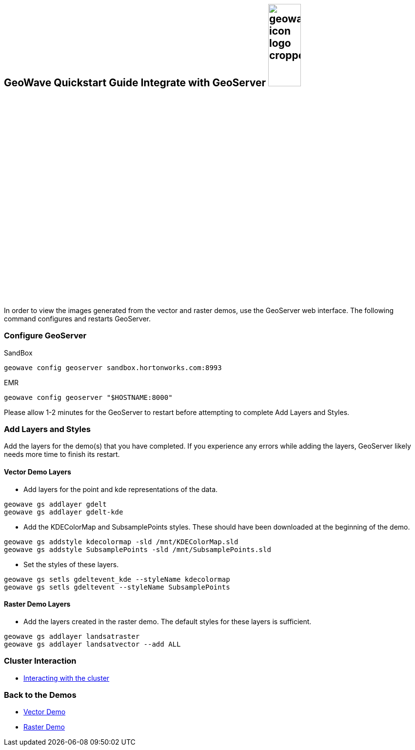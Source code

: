 <<<

:linkattrs:

== GeoWave Quickstart Guide Integrate with GeoServer image:geowave-icon-logo-cropped.png[width="28%"]

In order to view the images generated from the vector and raster demos, use the GeoServer web interface. The following command configures and restarts GeoServer.

=== Configure GeoServer

SandBox

[source, bash]
----
geowave config geoserver sandbox.hortonworks.com:8993
----

EMR

[source, bash]
----
geowave config geoserver "$HOSTNAME:8000"
----

Please allow 1-2 minutes for the GeoServer to restart before attempting to complete Add Layers and Styles.

=== Add Layers and Styles

Add the layers for the demo(s) that you have completed. If you experience any errors while adding the layers, GeoServer likely needs more time to finish its restart.

==== Vector Demo Layers

- Add layers for the point and kde representations of the data.

[source, bash]
----
geowave gs addlayer gdelt
geowave gs addlayer gdelt-kde
----

- Add the KDEColorMap and SubsamplePoints styles. These should have been downloaded at the beginning of the demo.

[source, bash]
----
geowave gs addstyle kdecolormap -sld /mnt/KDEColorMap.sld
geowave gs addstyle SubsamplePoints -sld /mnt/SubsamplePoints.sld
----

- Set the styles of these layers.

[source, bash]
----
geowave gs setls gdeltevent_kde --styleName kdecolormap
geowave gs setls gdeltevent --styleName SubsamplePoints
----

==== Raster Demo Layers

- Add the layers created in the raster demo. The default styles for these layers is sufficient.

[source, bash]
----
geowave gs addlayer landsatraster
geowave gs addlayer landsatvector --add ALL
----

=== Cluster Interaction

- link:interact-cluster.html[Interacting with the cluster, window="_blank"]

=== Back to the Demos

- link:walkthrough-vector.html[Vector Demo, window="_blank"]
- link:walkthrough-raster.html[Raster Demo, window="_blank"]
